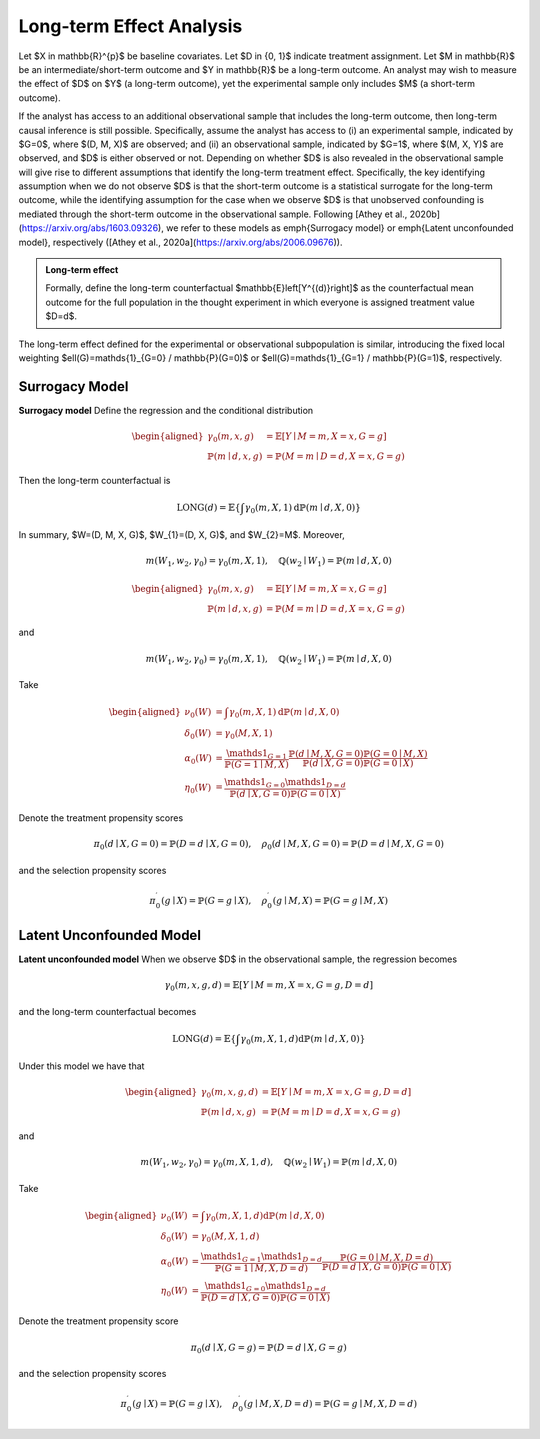 Long-term Effect Analysis
==========================

Let $X \in \mathbb{R}^{p}$ be baseline covariates. Let $D \in \{0, 1\}$ indicate treatment assignment. Let $M \in \mathbb{R}$ be an intermediate/short-term outcome and $Y \in \mathbb{R}$ be a long-term outcome. An analyst may wish to measure the effect of $D$ on $Y$ (a long-term outcome), yet the experimental sample only includes $M$ (a short-term outcome).

If the analyst has access to an additional observational sample that includes the long-term outcome, then long-term causal inference is still possible. Specifically, assume the analyst has access to (i) an experimental sample, indicated by $G=0$, where $(D, M, X)$ are observed; and (ii) an observational sample, indicated by $G=1$, where $(M, X, Y)$ are observed, and $D$ is either observed or not. Depending on whether $D$ is also revealed in the observational sample will give rise to different assumptions that identify the long-term treatment effect. Specifically, the key identifying assumption when we do not observe $D$ is that the short-term outcome is a statistical surrogate for the long-term outcome, while the identifying assumption for the case when we observe $D$ is that unobserved confounding is mediated through the short-term outcome in the observational sample. Following [Athey et al., 2020b](https://arxiv.org/abs/1603.09326), we refer to these models as \emph{Surrogacy model} or \emph{Latent unconfounded model}, respectively ([Athey et al., 2020a](https://arxiv.org/abs/2006.09676)).

.. admonition:: Long-term effect

   Formally, define the long-term counterfactual $\mathbb{E}\left[Y^{(d)}\right]$ as the counterfactual mean outcome for the full population in the thought experiment in which everyone is assigned treatment value $D=d$.

The long-term effect defined for the experimental or observational subpopulation is similar, introducing the fixed local weighting $\ell(G)=\mathds{1}_{G=0} / \mathbb{P}(G=0)$ or $\ell(G)=\mathds{1}_{G=1} / \mathbb{P}(G=1)$, respectively.

Surrogacy Model
----------------

**Surrogacy model** Define the regression and the conditional distribution

.. math::
   \begin{aligned}
   \gamma_{0}(m, x, g) & = \mathbb{E}[Y \mid M=m, X=x, G=g] \\
   \mathbb{P}(m \mid d, x, g) & = \mathbb{P}(M=m \mid D=d, X=x, G=g)
   \end{aligned}

Then the long-term counterfactual is

.. math::
   \operatorname{LONG}(d) = \mathbb{E}\left\{\int \gamma_{0}(m, X, 1) \mathrm{d} \mathbb{P}(m \mid d, X, 0)\right\}

In summary, $W=(D, M, X, G)$, $W_{1}=(D, X, G)$, and $W_{2}=M$. Moreover,

.. math::
   m\left(W_{1}, w_{2}, \gamma_{0}\right) = \gamma_{0}(m, X, 1), \quad \mathbb{Q}\left(w_{2} \mid W_{1}\right) = \mathbb{P}(m \mid d, X, 0)


.. math::
   \begin{aligned}
   \gamma_{0}(m, x, g) & = \mathbb{E}[Y \mid M=m, X=x, G=g] \\
   \mathbb{P}(m \mid d, x, g) & = \mathbb{P}(M=m \mid D=d, X=x, G=g)
   \end{aligned}

and

.. math::
   m\left(W_{1}, w_{2}, \gamma_{0}\right) = \gamma_{0}(m, X, 1), \quad \mathbb{Q}\left(w_{2} \mid W_{1}\right) = \mathbb{P}(m \mid d, X, 0)

Take

.. math::
   \begin{aligned}
   \nu_{0}(W) & = \int \gamma_{0}(m, X, 1) \mathrm{d} \mathbb{P}(m \mid d, X, 0) \\
   \delta_{0}(W) & = \gamma_{0}(M, X, 1) \\
   \alpha_{0}(W) & = \frac{\mathds{1}_{G=1}}{\mathbb{P}(G=1 \mid M, X)} \frac{\mathbb{P}(d \mid M, X, G=0) \mathbb{P}(G=0 \mid M, X)}{\mathbb{P}(d \mid X, G=0) \mathbb{P}(G=0 \mid X)} \\
   \eta_{0}(W) & = \frac{\mathds{1}_{G=0} \mathds{1}_{D=d}}{\mathbb{P}(d \mid X, G=0) \mathbb{P}(G=0 \mid X)}
   \end{aligned}

Denote the treatment propensity scores

.. math::
   \pi_{0}(d \mid X, G=0) = \mathbb{P}(D=d \mid X, G=0), \quad \rho_{0}(d \mid M, X, G=0) = \mathbb{P}(D=d \mid M, X, G=0)

and the selection propensity scores

.. math::
   \pi_{0}^{\prime}(g \mid X) = \mathbb{P}(G=g \mid X), \quad \rho_{0}^{\prime}(g \mid M, X) = \mathbb{P}(G=g \mid M, X)

Latent Unconfounded Model
-------------------------

**Latent unconfounded model** When we observe $D$ in the observational sample, the regression becomes

.. math::
   \gamma_{0}(m, x, g, d)  = \mathbb{E}[Y \mid M=m, X=x, G=g, D=d]

and the long-term counterfactual becomes

.. math::
   \operatorname{LONG}(d) = \mathbb{E}\left\{\int \gamma_{0}(m, X, 1, d) \mathrm{d} \mathbb{P}(m \mid d, X, 0)\right\}




Under this model we have that

.. math::
   \begin{aligned}
   \gamma_{0}(m, x, g, d) & = \mathbb{E}[Y \mid M=m, X=x, G=g, D=d] \\
   \mathbb{P}(m \mid d, x, g) & = \mathbb{P}(M=m \mid D=d, X=x, G=g)
   \end{aligned}

and

.. math::
   m\left(W_{1}, w_{2}, \gamma_{0}\right) = \gamma_{0}(m, X, 1, d), \quad \mathbb{Q}\left(w_{2} \mid W_{1}\right) = \mathbb{P}(m \mid d, X, 0)

Take

.. math::
   \begin{aligned}
   \nu_{0}(W) & = \int \gamma_{0}(m, X, 1, d) \mathrm{d} \mathbb{P}(m \mid d, X, 0) \\
   \delta_{0}(W) & = \gamma_{0}(M, X, 1, d) \\
   \alpha_{0}(W) & = \frac{\mathds{1}_{G=1}\mathds{1}_{D=d}}{\mathbb{P}(G=1 \mid M, X, D=d)} \frac{\mathbb{P}(G=0 \mid M, X, D=d)}{\mathbb{P}(D=d \mid X, G=0) \mathbb{P}(G=0 \mid X)} \\
   \eta_{0}(W) & = \frac{\mathds{1}_{G=0} \mathds{1}_{D=d}}{\mathbb{P}(D=d \mid X, G=0) \mathbb{P}(G=0 \mid X)}
   \end{aligned}

Denote the treatment propensity score

.. math::
   \pi_{0}(d \mid X, G=g) = \mathbb{P}(D=d \mid X, G=g)

and the selection propensity scores

.. math::
   \pi_{0}^{\prime}(g \mid X) = \mathbb{P}(G=g \mid X), \quad \rho^{\prime}_{0}(g \mid M, X, D=d) = \mathbb{P}(G=g \mid M, X, D=d)

